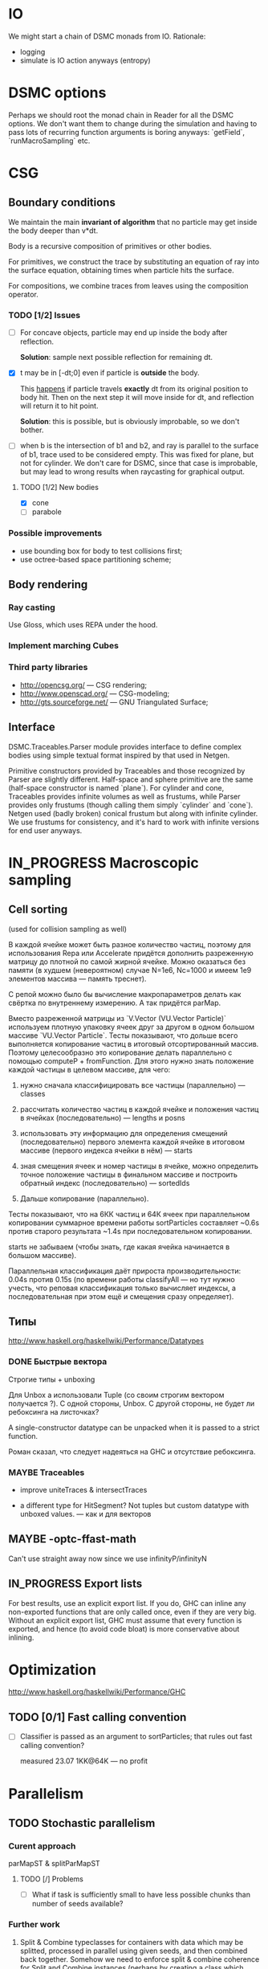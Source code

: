 #+SEQ_TODO: MAYBE TODO IN_PROGRESS | DONE

* IO
  We might start a chain of DSMC monads from IO. Rationale:

  - logging
  - simulate is IO action anyways (entropy)

* DSMC options
  Perhaps we should root the monad chain in Reader for all the DSMC
  options. We don't want them to change during the simulation and
  having to pass lots of recurring function arguments is boring
  anyways: `getField`, `runMacroSampling` etc.
* CSG

** Boundary conditions
    We maintain the main *invariant of algorithm* that no particle may
    get inside the body deeper than v*dt.

    Body is a recursive composition of primitives or other bodies.

    For primitives, we construct the trace by substituting an equation
    of ray into the surface equation, obtaining times when particle
    hits the surface.

    For compositions, we combine traces from leaves using the
    composition operator.

*** TODO [1/2] Issues
    - [ ] For concave objects, particle may end up inside the body
      after reflection.

      *Solution*: sample next possible reflection for remaining dt.

    - [X] t may be in [-dt;0] even if particle is *outside* the body.

      This _happens_ if particle travels *exactly* dt from its original
      position to body hit. Then on the next step it will move inside
      for dt, and reflection will return it to hit point.

      *Solution*: this is possible, but is obviously improbable, so we
      don't bother.

    - [ ] when b is the intersection of b1 and b2, and ray is parallel
      to the surface of b1, trace used to be considered empty. This
      was fixed for plane, but not for cylinder. We don't care for
      DSMC, since that case is improbable, but may lead to wrong
      results when raycasting for graphical output.

**** TODO [1/2] New bodies
     - [X] cone
     - [ ] parabole

*** Possible improvements
    - use bounding box for body to test collisions first;
    - use octree-based space partitioning scheme;

** Body rendering
*** Ray casting
    
    Use Gloss, which uses REPA under the hood.

*** Implement marching Cubes
         
*** Third party libraries
   - http://opencsg.org/ — CSG rendering;
   - http://www.openscad.org/ — CSG-modeling;
   - http://gts.sourceforge.net/ — GNU Triangulated Surface;
     

** Interface
   DSMC.Traceables.Parser module provides interface to define complex
   bodies using simple textual format inspired by that used in Netgen.

   Primitive constructors provided by Traceables and those recognized
   by Parser are slightly different. Half-space and sphere primitive
   are the same (half-space constructor is named `plane`). For
   cylinder and cone, Traceables provides infinite volumes as well as
   frustums, while Parser provides only frustums (though calling them
   simply `cylinder` and `cone`). Netgen used (badly broken) conical
   frustum but along with infinite cylinder. We use frustums for
   consistency, and it's hard to work with infinite versions for end
   user anyways.

* IN_PROGRESS Macroscopic sampling

** Cell sorting
   (used for collision sampling as well)

   В каждой ячейке может быть разное количество частиц, поэтому для
   использования Repa или Accelerate придётся дополнить разреженную
   матрицу до плотной по самой жирной ячейке. Можно оказаться без
   памяти (в худшем (невероятном) случае N=1e6, Nc=1000 и имеем 1e9
   элементов массива — память треснет).

   С репой можно было бы вычисление макропараметров делать как
   свёртка по внутреннему измерению. А так придётся parMap.

   Вместо разреженной матрицы из `V.Vector (VU.Vector Particle)`
   используем плотную упаковку ячеек друг за другом в одном большом
   массиве `VU.Vector Particle`. Тесты показывают, что дольше всего
   выполняется копирование частиц в итоговый отсортированный массив.
   Поэтому целесообразно это копирование делать параллельно с помощью
   computeP + fromFunction. Для этого нужно знать положение каждой
   частицы в целевом массиве, для чего:

   1. нужно сначала классифицировать все частицы (параллельно) —
      classes
   
   2. рассчитать количество частиц в каждой ячейке и положения частиц
      в ячейках (последовательно) — lengths и posns

   3. использовать эту информацию для определения смещений
      (последовательно) первого элемента каждой ячейке в итоговом
      массиве (первого индекса ячейки в нём) — starts

   4. зная смещения ячеек и номер частицы в ячейке, можно определить
      точное положение частицы в финальном массиве и построить
      обратный индекс (последовательно) — sortedIds

   5. Дальше копирование (параллельно).

   Тесты показывают, что на 6КК частиц и 64К ячеек при параллельном
   копировании суммарное времени работы sortParticles составляет
   ~0.6s против старого результата ~1.4s при последовательном
   копировании.

   starts не забываем (чтобы знать, где какая ячейка начинается в
   большом массиве).

   Параллельная классификация даёт прироста производительности: 0.04s
   против 0.15s (по времени работы classifyAll — но тут нужно учесть,
   что реповая классификация только вычисляет индексы, а
   последовательная при этом ещё и смещения сразу определяет).

** Типы
   http://www.haskell.org/haskellwiki/Performance/Datatypes   
*** DONE Быстрые вектора
    CLOSED: [2012-06-06 Ср. 21:29]
    Строгие типы + unboxing

    Для Unbox a использовали Tuple (со своим строгим вектором
    получается <<loop>>?). С одной стороны, Unbox. С другой стороны,
    не будет ли ребоксинга на листочках?

    A single-constructor datatype can be unpacked when it is passed to
    a strict function.
    
    Роман сказал, что следует надеяться на GHC и отсутствие
    ребоксинга.
*** MAYBE Traceables
    - improve uniteTraces & intersectTraces
      
    - a different type for HitSegment? Not tuples but custom datatype
      with unboxed values. — как и для векторов
** MAYBE -optc-ffast-math
   Can't use straight away now since we use infinityP/infinityN
** IN_PROGRESS Export lists

   For best results, use an explicit export list. If you do, GHC can
   inline any non-exported functions that are only called once, even
   if they are very big. Without an explicit export list, GHC must
   assume that every function is exported, and hence (to avoid code
   bloat) is more conservative about inlining.

* Optimization
  http://www.haskell.org/haskellwiki/Performance/GHC

** TODO [0/1] Fast calling convention
   - [ ] Classifier is passed as an argument to sortParticles; that
     rules out fast calling convention?

     measured 23.07 1KK@64K — no profit
* Parallelism
** TODO Stochastic parallelism
*** Curent approach
    
    parMapST & splitParMapST

**** TODO [/] Problems
     - [ ] What if task is sufficiently small to have less possible
       chunks than number of seeds available?

*** Further work
    1. Split & Combine typeclasses for containers with data which may
       be splitted, processed in parallel using given seeds, and then
       combined back together. Somehow we need to enforce split &
       combine coherence for Split and Combine instances (perhaps by
       creating a class which would establish a contract both for
       splitting the source data and combining the results).

       This doesn't help for openBoundaryInjection case, when source
       data is always splitted in 6 subchunks (more complex
       partitioning schemes will hardly be efficient or more
       convenient).

    2. Repa may be extended to include Stochastic hints which would
       allow to perform stochastic mapping (perhaps in special monad
       which keeps track of seeds being used for sampling). We need to
       somehow get access to scheduling internals of Repa.

       Someone else stumbled upon the same issue:
       http://stackoverflow.com/questions/11230895/parallel-mapm-on-repa-arrays
  
** MAYBE LinearSplit
   http://hackage.haskell.org/package/LinearSplit

   May be linked with Control.Parallel.Stochastic (replacing
   Data.Splittable) to perform load balancing.
** MAYBE reducers
   This package might be used as a backbone for
   Control.Parallel.Stochastic instead:

   http://hackage.haskell.org/package/reducers

   How to let (Reducer c m) know that we're building with rpar in Eval
   monad?

** TODO Repa unsafe
   Use unbounded Repa combinators
** MAYBE injection || macroscopic sampling
   Boundary injection is currently hardwired to use maximum of 6
   threads (for each of interface domains). On 4-core system this
   leads to 2 threads waiting for last two domains after first 4
   domains are finished. This time may be used to sample macroscopic
   parameters from the previous step instead!
* Other issues
** TODO Derivable Unbox
   We want derivable unbox instances for our ADTs, this would allow
   for an expressive typing of Particle instead of 6-tuple.

   GeneralizedNewtypeDeriving was introduced in GHC 7.5.4.
** freeVolumes
   Cell volumes calculation routine.
*** Type
    Hardcoded `(V.Vector Domain)` is inelegant though suitable for us
*** Employ real Monte Carlo scheme for volume calculation
    Repeat random point sampling for N times to smooth PRNG artifacts
